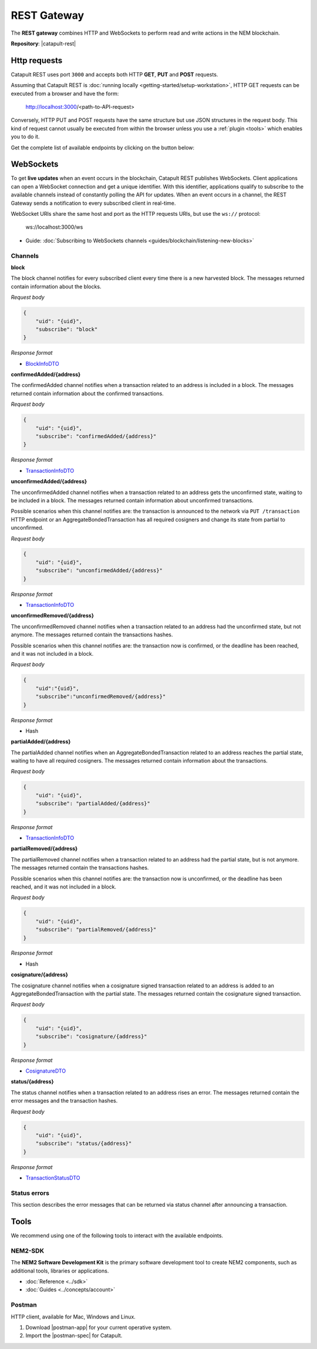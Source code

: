 ############
REST Gateway
############

The **REST gateway** combines HTTP and WebSockets to perform read and write actions in the NEM blockchain.

**Repository**: |catapult-rest|

.. _http-requests:

*************
Http requests
*************

Catapult REST uses port ``3000`` and accepts both HTTP **GET**, **PUT** and **POST** requests.


Assuming that Catapult REST is :doc:`running locally <getting-started/setup-workstation>`, HTTP GET requests can be executed from a browser and have the form:

    http://localhost:3000/<path-to-API-request>

Conversely, HTTP PUT and POST requests have the same structure but use JSON structures in the request body. This kind of request cannot usually be executed from within the browser unless you use a :ref:`plugin <tools>` which enables you to do it.

Get the complete list of available endpoints by clicking on the button below:

.. raw:: html

    <a href="/endpoints.html"><button class="btn btn-default">REST API Endpoints</button></a>

.. _websockets:

**********
WebSockets
**********

To get **live updates** when an event occurs in the blockchain, Catapult REST publishes WebSockets. Client applications can open a WebSocket connection and get a unique identifier. With this identifier, applications qualify to subscribe to the available channels instead of constantly polling the API for updates. When an event occurs in a channel, the REST Gateway sends a notification to every subscribed client in real-time.

WebSocket URIs share the same host and port as the HTTP requests URIs, but use the ``ws://`` protocol:

	ws://localhost:3000/ws

* Guide: :doc:`Subscribing to WebSockets channels <guides/blockchain/listening-new-blocks>`

Channels
========

**block**

The block channel notifies for every subscribed client every time there is a new harvested block. The messages returned contain information about the blocks.

*Request body*

.. code-block:: json

    {
        "uid": "{uid}",
        "subscribe": "block"
    }

*Response format*

* `BlockInfoDTO <https://github.com/nemtech/nem2-openapi/blob/master/spec/core/block/schemas/BlockInfoDTO.yml>`_

**confirmedAdded/{address}**

The confirmedAdded channel notifies when a transaction related to an address is included in a block. The messages returned contain information about the confirmed transactions.

*Request body*

.. code-block:: json

    {
        "uid": "{uid}",
        "subscribe": "confirmedAdded/{address}"
    }

*Response format*

* `TransactionInfoDTO <https://github.com/nemtech/nem2-openapi/blob/master/spec/core/transaction/schemas/TransactionInfoDTO.yml>`_

**unconfirmedAdded/{address}**

The unconfirmedAdded channel notifies when a transaction related to an address gets the unconfirmed state, waiting to be included in a block. The messages returned contain information about unconfirmed transactions.

Possible scenarios when this channel notifies are: the transaction is announced to the network via ``PUT /transaction`` HTTP endpoint or an AggregateBondedTransaction has all required cosigners and change its state from partial to unconfirmed.

*Request body*

.. code-block:: json

    {
        "uid": "{uid}",
        "subscribe": "unconfirmedAdded/{address}"
    }

*Response format*

* `TransactionInfoDTO <https://github.com/nemtech/nem2-openapi/blob/master/spec/core/transaction/schemas/TransactionInfoDTO.yml>`_

**unconfirmedRemoved/{address}**

The unconfirmedRemoved channel notifies when a transaction related to an address had the unconfirmed state, but not anymore. The messages returned contain the transactions hashes.

Possible scenarios when this channel notifies are: the transaction now is confirmed, or the deadline has been reached, and it was not included in a block.

*Request body*

.. code-block:: json

    {
        "uid":"{uid}",
        "subscribe":"unconfirmedRemoved/{address}"
    }

*Response format*

* Hash

**partialAdded/{address}**

The partialAdded channel notifies when an AggregateBondedTransaction related to an address reaches the partial state, waiting to have all required cosigners. The messages returned contain information about the transactions.

*Request body*

.. code-block:: json

    {
        "uid": "{uid}",
        "subscribe": "partialAdded/{address}"
    }

*Response format*

* `TransactionInfoDTO <https://github.com/nemtech/nem2-openapi/blob/master/spec/core/transaction/schemas/TransactionInfoDTO.yml>`_

**partialRemoved/{address}**

The partialRemoved channel notifies when a transaction related to an address had the partial state, but is not anymore. The messages returned contain the transactions hashes.

Possible scenarios when this channel notifies are: the transaction now is unconfirmed, or the deadline has been reached, and it was not included in a block.

*Request body*

.. code-block:: json

    {
        "uid": "{uid}",
        "subscribe": "partialRemoved/{address}"
    }

*Response format*

* Hash

**cosignature/{address}**

The cosignature channel notifies when a cosignature signed transaction related to an address is added to an AggregateBondedTransaction with the partial state. The messages returned contain the cosignature signed transaction.

*Request body*

.. code-block:: json

    {
        "uid": "{uid}",
        "subscribe": "cosignature/{address}"
    }

*Response format*

* `CosignatureDTO <https://github.com/nemtech/nem2-openapi/blob/master/spec/plugins/aggregate/schemas/CosignatureDTO.yml>`_

**status/{address}**

The status channel notifies when a transaction related to an address rises an error. The messages returned contain the error messages and the transaction hashes.

*Request body*

.. code-block:: json

    {
        "uid": "{uid}",
        "subscribe": "status/{address}"
    }

*Response format*

* `TransactionStatusDTO <https://github.com/nemtech/nem2-openapi/blob/master/spec/core/transaction/schemas/TransactionStatusDTO.yml>`_

.. _status-errors:

Status errors
=============

This section describes the error messages that can be returned via status channel after announcing a transaction.

.. csv-table::
    :header: "Id", "Status", "Description"
    :widths: 20 40 40
    :delim: ;

    0x00000000; Success; Validation result is success.
    0x40000000; Neutral; Validation result is neither success nor failure.
    0x80000000; Failure; Validation result is failure.
    0x80430001; Failure_Core_Past_Deadline; Validation failed because the deadline passed.
    0x80430002; Failure_Core_Future_Deadline; Validation failed because the deadline is too far in the future.
    0x80430003; Failure_Core_Insufficient_Balance; Validation failed because the account has an insufficient balance.
    0x80430004; Failure_Core_Too_Many_Transactions; Validation failed because there are too many transactions in a block.
    0x80430005; Failure_Core_Nemesis_Account_Signed_After_Nemesis_Block; Validation failed because an entity originated from the nemesis account after the nemesis block.
    0x80430006; Failure_Core_Wrong_Network; Validation failed because the entity has the wrong network specified.
    0x80430007; Failure_Core_Invalid_Address; Validation failed because an address is invalid.
    0x80430008; Failure_Core_Invalid_Version; Validation failed because entity version is invalid.
    0x80430009; Failure_Core_Invalid_Transaction_Fee; Validation failed because a transaction fee is invalid.
    0x8043000A; Failure_Core_Block_Harvester_Ineligible; Validation failed because a block was harvested by an ineligible harvester.
    0x8043000B; Failure_Core_Zero_Address; Validation failed because an address is zero.
    0x8043000C; Failure_Core_Zero_Public_Key; Validation failed because a public key is zero.
    0x81490001; Failure_Hash_Already_Exists; Validation failed because the entity hash is already known.
    0x80530001; Failure_Signature_Not_Verifiable; Validation failed because the verification of the signature failed.
    0x804C0001; Failure_AccountLink_Invalid_Action; Validation failed because account link action is invalid.
    0x804C0002; Failure_AccountLink_Link_Already_Exists; Validation failed because main account is already linked to another account.
    0x804C0003; Failure_AccountLink_Unknown_Link; Validation failed because main account is not linked to another account.
    0x804C0004; Failure_AccountLink_Inconsistent_Unlink_Data; Validation failed because unlink data is not consistent with existing account link.
    0x804C0005; Failure_AccountLink_Remote_Account_Ineligible; Validation failed because link is attempting to convert ineligible account to remote.
    0x804C0006; Failure_AccountLink_Remote_Account_Signer_Prohibited; Validation failed because remote is not allowed to sign a transaction.
    0x804C0007; Failure_AccountLink_Remote_Account_Participant_Prohibited; Validation failed because remote is not allowed to participate in the transaction.
    0x80410001; Failure_Aggregate_Too_Many_Transactions; Validation failed because aggregate has too many transactions.
    0x80410002; Failure_Aggregate_No_Transactions; Validation failed because aggregate does not have any transactions.
    0x80410003; Failure_Aggregate_Too_Many_Cosignatures; Validation failed because aggregate has too many cosignatures.
    0x80410004; Failure_Aggregate_Redundant_Cosignatures; Validation failed because redundant cosignatures are present.
    0x80410005; Failure_Aggregate_Ineligible_Cosignatories; Validation failed because at least one cosignatory is ineligible.
    0x80410006; Failure_Aggregate_Missing_Cosignatures; Validation failed because at least one required cosignature is missing.
    0x80480001; Failure_LockHash_Invalid_Mosaic_Id; Validation failed because lock does not allow the specified mosaic.
    0x80480002; Failure_LockHash_Invalid_Mosaic_Amount; Validation failed because lock does not allow the specified amount.
    0x80480003; Failure_LockHash_Hash_Already_Exists; Validation failed because hash is already present in cache.
    0x80480004; Failure_LockHash_Unknown_Hash; Validation failed because hash is not present in cache.
    0x80480005; Failure_LockHash_Inactive_Hash; Validation failed because hash is inactive.
    0x80480006; Failure_LockHash_Invalid_Duration; Validation failed because duration is too long.
    0x80520001; Failure_LockSecret_Invalid_Hash_Algorithm; Validation failed because hash algorithm for lock type secret is invalid.
    0x80520002; Failure_LockSecret_Hash_Already_Exists; Validation failed because hash is already present in cache.
    0x80520003; Failure_LockSecret_Proof_Size_Out_Of_Bounds; Validation failed because proof is too small or too large.
    0x80520004; Failure_LockSecret_Secret_Mismatch; Validation failed because secret does not match proof.
    0x80520005; Failure_LockSecret_Unknown_Composite_Key; Validation failed because composite key is unknown.
    0x80520006; Failure_LockSecret_Inactive_Secret; Validation failed because secret is inactive.
    0x80520007; Failure_LockSecret_Hash_Algorithm_Mismatch; Validation failed because hash algorithm does not match.
    0x80520008; Failure_LockSecret_Invalid_Duration; Validation failed because duration is too long.
    0x80440001; Failure_Metadata_Value_Too_Small; Validation failed because the metadata value is too small.
    0x80440002; Failure_Metadata_Value_Too_Large; Validation failed because the metadata value is too large.
    0x80440003; Failure_Metadata_Value_Size_Delta_Too_Large; Validation failed because the metadata value size delta is larger in magnitude than the value size.
    0x80440004; Failure_Metadata_Value_Size_Delta_Mismatch; Validation failed because the metadata value size delta does not match expected value based on the current state.
    0x80440005; Failure_Metadata_Value_Change_Irreversible; Validation failed because a metadata value change (truncation) is irreversible.
    0x804D0001; Failure_Mosaic_Invalid_Duration; Validation failed because the duration has an invalid value.
    0x804D0002; Failure_Mosaic_Invalid_Name; Validation failed because the name is invalid.
    0x804D0003; Failure_Mosaic_Name_Id_Mismatch; Validation failed because the name and id don't match.
    0x804D0004; Failure_Mosaic_Expired; Validation failed because the parent is expired.
    0x804D0005; Failure_Mosaic_Owner_Conflict; Validation failed because the parent owner conflicts with the child owner.
    0x804D0006; Failure_Mosaic_Id_Mismatch; Validation failed because the id is not the expected id generated from signer and nonce.
    0x804D0064; Failure_Mosaic_Parent_Id_Conflict; Validation failed because the existing parent id does not match the supplied parent id.
    0x804D0065; Failure_Mosaic_Invalid_Property; Validation failed because a mosaic property is invalid.
    0x804D0066; Failure_Mosaic_Invalid_Flags; Validation failed because the mosaic flags are invalid.
    0x804D0067; Failure_Mosaic_Invalid_Divisibility; Validation failed because the mosaic divisibility is invalid.
    0x804D0068; Failure_Mosaic_Invalid_Supply_Change_Action; Validation failed because the mosaic supply change action is invalid.
    0x804D0069; Failure_Mosaic_Invalid_Supply_Change_Amount; Validation failed because the mosaic supply change amount is invalid.
    0x804D006A; Failure_Mosaic_Invalid_Id; Validation failed because the mosaic id is invalid.
    0x804D006B; Failure_Mosaic_Modification_Disallowed; Validation failed because mosaic modification is not allowed.
    0x804D006C; Failure_Mosaic_Modification_No_Changes; Validation failed because mosaic modification would not result in any changes.
    0x804D006D; Failure_Mosaic_Supply_Immutable; Validation failed because the mosaic supply is immutable.
    0x804D006E; Failure_Mosaic_Supply_Negative; Validation failed because the resulting mosaic supply is negative.
    0x804D006F; Failure_Mosaic_Supply_Exceeded; Validation failed because the resulting mosaic supply exceeds the maximum allowed value.
    0x804D0070; Failure_Mosaic_Non_Transferable; Validation failed because the mosaic is not transferable.
    0x804D0071; Failure_Mosaic_Max_Mosaics_Exceeded; Validation failed because the credit of the mosaic would exceed the maximum of different mosaics an account is allowed to own.
    0x804D0072; Failure_Mosaic_Required_Property_Flag_Unset; Validation failed because the mosaic has at least one required property flag unset.
    0x80550001; Failure_Multisig_Account_In_Both_Sets; Validation failed because account is specified to be both added and removed.
    0x80550002; Failure_Multisig_Multiple_Deletes; Validation failed because multiple removals are present.
    0x80550003; Failure_Multisig_Redundant_Modification; Validation failed because a modification is redundant.
    0x80550004; Failure_Multisig_Unknown_Multisig_Account; Validation failed because account is not in multisig cache.
    0x80550005; Failure_Multisig_Not_A_Cosignatory; Validation failed because account to be removed is not present.
    0x80550006; Failure_Multisig_Already_A_Cosignatory; Validation failed because account to be added is already a cosignatory.
    0x80550007; Failure_Multisig_Min_Setting_Out_Of_Range; Validation failed because new minimum settings are out of range.
    0x80550008; Failure_Multisig_Min_Setting_Larger_Than_Num_Cosignatories; Validation failed because min settings are larger than number of cosignatories.
    0x80550009; Failure_Multisig_Invalid_Modification_Action; Validation failed because the modification action is invalid.
    0x8055000A; Failure_Multisig_Max_Cosigned_Accounts; Validation failed because the cosignatory already cosigns the maximum number of accounts.
    0x8055000B; Failure_Multisig_Max_Cosignatories; Validation failed because the multisig account already has the maximum number of cosignatories.
    0x8055000C; Failure_Multisig_Loop; Validation failed because a multisig loop is created.
    0x8055000D; Failure_Multisig_Max_Multisig_Depth; Validation failed because the max multisig depth is exceeded.
    0x8055000E; Failure_Multisig_Operation_Prohibited_By_Account; Validation failed because an operation is not permitted by a multisig account.
    0x804E0001; Failure_Namespace_Invalid_Duration; Validation failed because the duration has an invalid value.
    0x804E0002; Failure_Namespace_Invalid_Name; Validation failed because the name is invalid.
    0x804E0003; Failure_Namespace_Name_Id_Mismatch; Validation failed because the name and id don't match.
    0x804E0004; Failure_Namespace_Expired; Validation failed because the parent is expired.
    0x804E0005; Failure_Namespace_Owner_Conflict; Validation failed because the parent owner conflicts with the child owner.
    0x804E0006; Failure_Namespace_Id_Mismatch; Validation failed because the id is not the expected id generated from signer and nonce.
    0x804E0064; Failure_Namespace_Invalid_Registration_Type; Validation failed because the namespace registration type is invalid.
    0x804E0065; Failure_Namespace_Root_Name_Reserved; Validation failed because the root namespace has a reserved name.
    0x804E0066; Failure_Namespace_Too_Deep; Validation failed because the resulting namespace would exceed the maximum allowed namespace depth.
    0x804E0067; Failure_Namespace_Unknown_Parent; Validation failed because the namespace parent is unknown.
    0x804E0068; Failure_Namespace_Already_Exists; Validation failed because the namespace already exists.
    0x804E0069; Failure_Namespace_Already_Active; Validation failed because the namespace is already active.
    0x804E006A; Failure_Namespace_Eternal_After_Nemesis_Block; Validation failed because an eternal namespace was received after the nemesis block.
    0x804E006B; Failure_Namespace_Max_Children_Exceeded; Validation failed because the maximum number of children for a root namespace was exceeded.
    0x804E006C; Failure_Namespace_Alias_Invalid_Action; Validation failed because alias action is invalid.
    0x804E006D; Failure_Namespace_Unknown; Validation failed because namespace does not exist.
    0x804E006E; Failure_Namespace_Alias_Already_Exists; Validation failed because namespace is already linked to an alias.
    0x804E006F; Failure_Namespace_Unknown_Alias; Validation failed because namespace is not linked to an alias.
    0x804E0070; Failure_Namespace_Alias_Inconsistent_Unlink_Type; Validation failed because unlink type is not consistent with existing alias.
    0x804E0071; Failure_Namespace_Alias_Inconsistent_Unlink_Data; Validation failed because unlink data is not consistent with existing alias.
    0x804E0072; Failure_Namespace_Alias_Invalid_Address; Validation failed because aliased address is invalid.
    0x80500001; Failure_RestrictionAccount_Invalid_Restriction_Type;
    0x80500002; Failure_RestrictionAccount_Invalid_Modification_Action; Validation failed because a modification action is invalid.
    0x80500003; Failure_RestrictionAccount_Invalid_Modification_Address; Validation failed because a modification address is invalid.
    0x80500004; Failure_RestrictionAccount_Modification_Operation_Type_Incompatible; Validation failed because the operation type is incompatible. *Note*: This indicates that the existing restrictions have a different operation type than that specified in the notification.
    0x80500005; Failure_RestrictionAccount_Redundant_Modification; Validation failed because a modification is redundant.
    0x80500006; Failure_RestrictionAccount_Invalid_Modification; Validation failed because a value is not in the container.
    0x80500007; Failure_RestrictionAccount_Modification_Count_Exceeded; Validation failed because the transaction has too many modifications.
    0x80500008; Failure_RestrictionAccount_Values_Count_Exceeded; Validation failed because the resulting account restriction has too many values.
    0x80500009; Failure_RestrictionAccount_Invalid_Value; Validation failed because the account restriction value is invalid.
    0x8050000A; Failure_RestrictionAccount_Address_Interaction_Prohibited; Validation failed because the addresses involved in the transaction are not allowed to interact.
    0x8050000B; Failure_RestrictionAccount_Mosaic_Transfer_Prohibited; Validation failed because the mosaic transfer is prohibited by the recipient.
    0x8050000C; Failure_RestrictionAccount_Operation_Type_Prohibited; Validation failed because the operation type is not allowed to be initiated by the signer.
    0x80510001; Failure_RestrictionMosaic_Invalid_Restriction_Type; Validation failed because the mosaic restriction type is invalid.
    0x80510002; Failure_RestrictionMosaic_Previous_Value_Mismatch; Validation failed because specified previous value does not match current value.
    0x80510003; Failure_RestrictionMosaic_Previous_Value_Must_Be_Zero; Validation failed because specified previous value is nonzero.
    0x80510004; Failure_RestrictionMosaic_Max_Restrictions_Exceeded; Validation failed because the maximum number of restrictions would be exeeded.
    0x80510005; Failure_RestrictionMosaic_Cannot_Delete_Nonexistent_Restriction; Validation failed because nonexistent restriction cannot be deleted.
    0x80510006; Failure_RestrictionMosaic_Unknown_Global_Restriction; Validation failed because required global restriction does not exist.
    0x80510007; Failure_RestrictionMosaic_Invalid_Global_Restriction; Validation failed because mosaic has invalid global restriction.
    0x80510008; Failure_RestrictionMosaic_Account_Unauthorized; Validation failed because account lacks proper permissions to move mosaic.
    0x80540001; Failure_Transfer_Message_Too_Large; Validation failed because the message is too large.
    0x80540002; Failure_Transfer_Out_Of_Order_Mosaics; Validation failed because mosaics are out of order.
    0x80FF0001; Failure_Chain_Unlinked; Validation failed because a block was received that did not link with the existing chain.
    0x80FF0002; Failure_Chain_Block_Not_Hit; Validation failed because a block was received that is not a hit.
    0x80FF0003; Failure_Chain_Block_Inconsistent_State_Hash; Validation failed because a block was received that has an inconsistent state hash.
    0x80FF0004; Failure_Chain_Block_Inconsistent_Receipts_Hash; Validation failed because a block was received that has an inconsistent receipts hash.
    0x80FF0005; Failure_Chain_Unconfirmed_Cache_Too_Full; Validation failed because the unconfirmed cache is too full.
    0x80FE0001; Failure_Consumer_Empty_Input; Validation failed because the consumer input is empty.
    0x80FE0002; Failure_Consumer_Block_Transactions_Hash_Mismatch; Validation failed because the block transactions hash does not match the calculated value.
    0x41FE0003; Neutral_Consumer_Hash_In_Recency_Cache; Validation failed because an entity hash is present in the recency cache.
    0x80FE0004; Failure_Consumer_Remote_Chain_Too_Many_Blocks; Validation failed because the chain part has too many blocks.
    0x80FE0005; Failure_Consumer_Remote_Chain_Improper_Link; Validation failed because the chain is internally improperly linked.
    0x80FE0006; Failure_Consumer_Remote_Chain_Duplicate_Transactions; Validation failed because the chain part contains duplicate transactions.
    0x80FE0007; Failure_Consumer_Remote_Chain_Unlinked; Validation failed because the chain part does not link to the current chain.
    0x80FE0008; Failure_Consumer_Remote_Chain_Difficulties_Mismatch; Validation failed because the remote chain difficulties do not match the calculated difficulties.
    0x80FE0009; Failure_Consumer_Remote_Chain_Score_Not_Better; Validation failed because the remote chain score is not better.
    0x80FE000A; Failure_Consumer_Remote_Chain_Too_Far_Behind; Validation failed because the remote chain is too far behind.
    0x80FE000B; Failure_Consumer_Remote_Chain_Too_Far_In_Future; Validation failed because the remote chain timestamp is too far in the future.
    0x80FE000C; Failure_Consumer_Batch_Signature_Not_Verifiable; Validation failed because the verification of the signature failed during a batch operation.
    0x80450001; Failure_Extension_Partial_Transaction_Cache_Prune; Validation failed because the partial transaction was pruned from the temporal cache.
    0x80450002; Failure_Extension_Partial_Transaction_Dependency_Removed; Validation failed because the partial transaction was pruned from the temporal cache due to its dependency being removed.
    0x80450003; Failure_Extension_Read_Rate_Limit_Exceeded; Validation failed because socket read rate limit was exceeded.

.. _tools:

*****
Tools
*****

We recommend using one of the following tools to interact with the available endpoints.

NEM2-SDK
========

The **NEM2 Software Development Kit** is the primary software development tool to create NEM2 components, such as additional tools, libraries or applications.

* :doc:`Reference <../sdk>`
* :doc:`Guides <../concepts/account>`

Postman
========

HTTP client, available for Mac, Windows and Linux.

1. Download |postman-app| for your current operative system.

2. Import the |postman-spec| for Catapult.

.. |yarn| raw:: html

    <a href="https://yarnpkg.com/lang/en/" target="_blank">yarn</a>

.. |postman-app| raw:: html

    <a href="https://www.getpostman.com/downloads/" target="_blank">Postman app</a>

.. |postman-spec| raw:: html

    <a href="https://github.com/nemtech/nem2-openapi/blob/master/_build/postman.json/" target="_blank">Postman spec</a>

.. |catapult-service-bootstrap| raw:: html

   <a href="https://github.com/tech-bureau/catapult-service-bootstrap" target="_blank">Catapult Service Bootstrap</a>

.. |catapult-server| raw:: html

   <a href="https://github.com/nemtech/catapult-server" target="_blank">catapult-server</a>

.. |catapult-rest| raw:: html

   <a href="https://github.com/nemtech/catapult-rest" target="_blank">catapult-rest</a>
